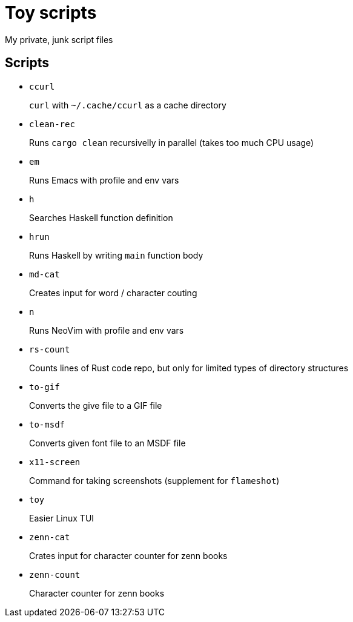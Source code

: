 = Toy scripts

My private, junk script files

== Scripts

* `ccurl`
+
`curl` with `~/.cache/ccurl` as a cache directory

* `clean-rec`
+
Runs `cargo clean` recursivelly in parallel (takes too much CPU usage)

* `em`
+
Runs Emacs with profile and env vars

* `h`
+
Searches Haskell function definition

* `hrun`
+
Runs Haskell by writing `main` function body

* `md-cat`
+
Creates input for word / character couting

* `n`
+
Runs NeoVim with profile and env vars

* `rs-count`
+
Counts lines of Rust code repo, but only for limited types of directory structures

* `to-gif`
+
Converts the give file to a GIF file

* `to-msdf`
+
Converts given font file to an MSDF file

* `x11-screen`
+
Command for taking screenshots (supplement for `flameshot`)

* `toy`
+
Easier Linux TUI

* `zenn-cat`
+
Crates input for character counter for zenn books

* `zenn-count`
+
Character counter for zenn books

